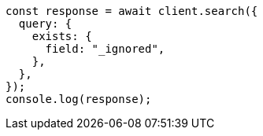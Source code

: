 // This file is autogenerated, DO NOT EDIT
// Use `node scripts/generate-docs-examples.js` to generate the docs examples

[source, js]
----
const response = await client.search({
  query: {
    exists: {
      field: "_ignored",
    },
  },
});
console.log(response);
----
